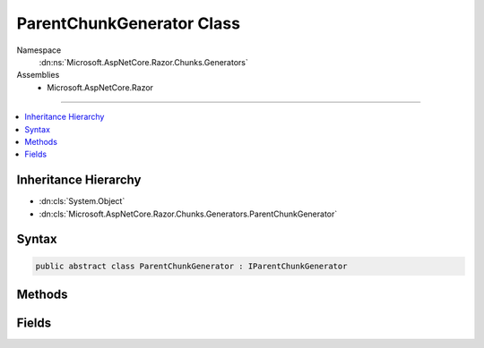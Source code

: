 

ParentChunkGenerator Class
==========================





Namespace
    :dn:ns:`Microsoft.AspNetCore.Razor.Chunks.Generators`
Assemblies
    * Microsoft.AspNetCore.Razor

----

.. contents::
   :local:



Inheritance Hierarchy
---------------------


* :dn:cls:`System.Object`
* :dn:cls:`Microsoft.AspNetCore.Razor.Chunks.Generators.ParentChunkGenerator`








Syntax
------

.. code-block:: csharp

    public abstract class ParentChunkGenerator : IParentChunkGenerator








.. dn:class:: Microsoft.AspNetCore.Razor.Chunks.Generators.ParentChunkGenerator
    :hidden:

.. dn:class:: Microsoft.AspNetCore.Razor.Chunks.Generators.ParentChunkGenerator

Methods
-------

.. dn:class:: Microsoft.AspNetCore.Razor.Chunks.Generators.ParentChunkGenerator
    :noindex:
    :hidden:

    
    .. dn:method:: Microsoft.AspNetCore.Razor.Chunks.Generators.ParentChunkGenerator.Equals(System.Object)
    
        
    
        
        :type obj: System.Object
        :rtype: System.Boolean
    
        
        .. code-block:: csharp
    
            public override bool Equals(object obj)
    
    .. dn:method:: Microsoft.AspNetCore.Razor.Chunks.Generators.ParentChunkGenerator.GenerateEndParentChunk(Microsoft.AspNetCore.Razor.Parser.SyntaxTree.Block, Microsoft.AspNetCore.Razor.Chunks.Generators.ChunkGeneratorContext)
    
        
    
        
        :type target: Microsoft.AspNetCore.Razor.Parser.SyntaxTree.Block
    
        
        :type context: Microsoft.AspNetCore.Razor.Chunks.Generators.ChunkGeneratorContext
    
        
        .. code-block:: csharp
    
            public virtual void GenerateEndParentChunk(Block target, ChunkGeneratorContext context)
    
    .. dn:method:: Microsoft.AspNetCore.Razor.Chunks.Generators.ParentChunkGenerator.GenerateStartParentChunk(Microsoft.AspNetCore.Razor.Parser.SyntaxTree.Block, Microsoft.AspNetCore.Razor.Chunks.Generators.ChunkGeneratorContext)
    
        
    
        
        :type target: Microsoft.AspNetCore.Razor.Parser.SyntaxTree.Block
    
        
        :type context: Microsoft.AspNetCore.Razor.Chunks.Generators.ChunkGeneratorContext
    
        
        .. code-block:: csharp
    
            public virtual void GenerateStartParentChunk(Block target, ChunkGeneratorContext context)
    
    .. dn:method:: Microsoft.AspNetCore.Razor.Chunks.Generators.ParentChunkGenerator.GetHashCode()
    
        
        :rtype: System.Int32
    
        
        .. code-block:: csharp
    
            public override int GetHashCode()
    

Fields
------

.. dn:class:: Microsoft.AspNetCore.Razor.Chunks.Generators.ParentChunkGenerator
    :noindex:
    :hidden:

    
    .. dn:field:: Microsoft.AspNetCore.Razor.Chunks.Generators.ParentChunkGenerator.Null
    
        
        :rtype: Microsoft.AspNetCore.Razor.Chunks.Generators.IParentChunkGenerator
    
        
        .. code-block:: csharp
    
            public static readonly IParentChunkGenerator Null
    

